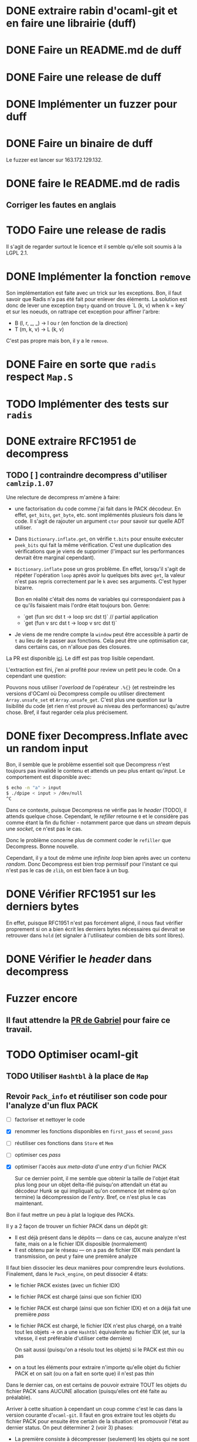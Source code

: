 #+HTML_HEAD: <link rel="stylesheet" type="text/css" href="https://dinosaure.github.io/org/org.css" />

* DONE extraire rabin d'ocaml-git et en faire une librairie (duff)
  CLOSED: [2018-04-06 ven. 14:32]
* DONE Faire un README.md de duff
  CLOSED: [2018-04-09 lun. 16:52]
* DONE Faire une release de duff
  CLOSED: [2018-04-21 sam. 01:14]
* DONE Implémenter un fuzzer pour duff
  CLOSED: [2018-04-06 ven. 15:56]
* DONE Faire un binaire de duff
  CLOSED: [2018-04-13 ven. 17:50]

Le fuzzer est lancer sur 163.172.129.132.

* DONE faire le README.md de radis
  CLOSED: [2018-04-06 ven. 14:28]
** Corriger les fautes en anglais
* TODO Faire une release de radis

Il s'agit de regarder surtout le licence et il semble qu'elle soit soumis à la
LGPL 2.1.

* DONE Implémenter la fonction ~remove~
  CLOSED: [2018-04-06 ven. 15:06]

Son implémentation est faite avec un trick sur les exceptions. Bon, il faut
savoir que Radis n'a pas été fait pour enlever des éléments. La solution est
donc de lever une exception ~Empty~ quand on trouve `L (k, v) when k = key` et
sur les noeuds, on rattrape cet exception pour affiner l'arbre:
- B (l, r, _, _) -> l ou r (en fonction de la direction)
- T (m, k, v)    -> L (k, v)

C'est pas propre mais bon, il y a le ~remove~.

* DONE Faire en sorte que ~radis~ respect ~Map.S~
  CLOSED: [2018-04-22 dim. 15:46]
* TODO Implémenter des tests sur ~radis~
* DONE extraire RFC1951 de decompress
  CLOSED: [2018-04-13 ven. 03:22]
** TODO [ ] contraindre decompress d'utiliser ~camlzip.1.07~

Une relecture de decompress m'amène à faire:
- une factorisation du code comme j'ai fait dans le PACK décodeur. En effet,
  ~get_bits~, ~get_byte~, etc. sont implémentés plusieurs fois dans le code. Il
  s'agit de rajouter un argument ~ctor~ pour savoir sur quelle ADT utiliser.
- Dans ~Dictionary.inflate.get~, on vérifie ~t.bits~ pour ensuite exécuter
  ~peek_bits~ qui fait la même vérification. C'est une duplication des
  vérifications que je viens de supprimer (l'impact sur les performances devrait
  être marginal cependant).
- ~Dictionary.inflate~ pose un gros problème. En effet, lorsqu'il s'agit de
  répéter l'opération ~loop~ après avoir lu quelques bits avec ~get~, la valeur
  n'est pas repris correctement par le ~k~ avec ses arguments. C'est hyper
  bizarre.

  Bon en réalité c'était des noms de variables qui correspondaient pas à ce
  qu'ils faisaient mais l'ordre était toujours bon. Genre:
  - `get (fun src dst t -> loop src dst t)` // partial application
  - `get (fun v src dst t -> loop v src dst t)`
- Je viens de me rendre compte la ~window~ peut être accessible à partir de ~t~
  au lieu de le passer aux fonctions. Cela peut être une optimisation car, dans
  certains cas, on n'alloue pas des closures.

La PR est disponible [[https://github.com/mirage/decompress/pull/41][ici]]. Le diff est pas trop lisible cependant.

L'extraction est fini, j'en ai profité pour review un petit peu le code. On a
cependant une question:

Pouvons nous utiliser l'/overload/ de l'opérateur ~.%{}~ (et restreindre les
versions d'OCaml où Decompress compile ou utiliser directement
~Array.unsafe_set~ et ~Array.unsafe_get~. C'est plus une question sur la
lisibilité du code (et rien n'est prouvé au niveau des performances) qu'autre
chose. Bref, il faut regarder cela plus précisement.

* DONE fixer Decompress.Inflate avec un random input
  CLOSED: [2018-04-19 jeu. 16:44]

Bon, il semble que le problème essentiel soit que Decompress n'est toujours pas
invalidé le contenu et attends un peu plus entant qu'/input/. Le comportement
est disponible avec:

#+BEGIN_SRC sh
$ echo -n "a" > input
$ ./dpipe < input > /dev/null
^C
#+END_SRC

Dans ce contexte, puisque Decompress ne vérifie pas le /header/ (TODO), il
attends quelque chose. Cependant, le /refiller/ retourne ~0~ et le considère pas
comme étant la fin du fichier - notamment parce que dans un /stream/ depuis une
/socket/, ce n'est pas le cas.

Donc le problème concerne plus de comment coder le ~refiller~ que Decompress.
Bonne nouvelle.

Cependant, il y a tout de même une /infinite loop/ bien après avec un contenu
/random/. Donc Decompress est bien trop permissif pour l'instant ce qui n'est
pas le cas de ~zlib~, on est bien face à un bug.

* DONE Vérifier RFC1951 sur les derniers bytes
  CLOSED: [2018-04-14 sam. 20:31]

En effet, puisque RFC1951 n'est pas forcément aligné, il nous faut vérifier
proprement si on a bien écrit les derniers bytes nécessaires qui devrait se
retrouver dans ~hold~ (et signaler à l'utilisateur combien de bits sont libres).

* DONE Vérifier le /header/ dans decompress
  CLOSED: [2018-04-19 jeu. 16:44]

* Fuzzer encore
** Il faut attendre la [[https://github.com/stedolan/crowbar/pull/36][PR de Gabriel]] pour faire ce travail.

* TODO Optimiser ocaml-git
** TODO Utiliser ~Hashtbl~ à la place de ~Map~
** Revoir ~Pack_info~ et réutiliser son code pour l'analyze d'un flux PACK
   - [ ] factoriser et nettoyer le code
   - [X] renommer les fonctions disponibles en ~first_pass~ et ~second_pass~
   - [ ] réutiliser ces fonctions dans ~Store~ et ~Mem~
   - [ ] optimiser ces /pass/
   - [X] optimiser l'accès aux /meta-data/ d'une /entry/ d'un fichier PACK

     Sur ce dernier point, il me semble que obtenir la taille de l'objet était
     plus long pour un objet delta-ifié puisqu'on attendait un état au décodeur
     Hunk se qui impliquait qu'on commence (et même qu'on termine) la
     décompression de l'/entry/. Bref, ce n'est plus le cas maintenant.

Bon il faut mettre un peu à plat la logique des PACKs.

Il y a 2 façon de trouver un fichier PACK dans un dépôt git:
- Il est déjà présent dans le dépôts — dans ce cas, aucune analyze n'est faite,
  mais on a le fichier IDX disposible (normalement)
- Il est obtenu par le réseau — on a pas de fichier IDX mais pendant la
  transmission, on peut y faire une première analyze

Il faut bien dissocier les deux manières pour comprendre leurs évolutions.
Finalement, dans le ~Pack_engine~, on peut dissocier 4 états:

- le fichier PACK existes (avec un fichier IDX)
- le fichier PACK est chargé (ainsi que son fichier IDX)
- le fichier PACK est chargé (ainsi que son fichier IDX) et on a déjà fait une
  première /pass/
- le fichier PACK est chargé, le fichier IDX n'est plus chargé, on a traité tout
  les objets → on a une ~Hashtbl~ équivalente au fichier IDX (et, sur la
  vitesse, il est préférable d'utiliser cette dernière)

  On sait aussi (puisqu'on a résolu tout les objets) si le PACK est /thin/ ou pas
- on a tout les éléments pour extraire n'importe qu'elle objet du fichier PACK
  et on sait (ou on a fait en sorte que) il n'est pas /thin/

Dans le dernier cas, on est certains de pouvoir extraire TOUT les objets du
fichier PACK sans AUCUNE allocation (puisqu'elles ont été faite au préalable).

Arriver à cette situation à cependant un coup comme c'est le cas dans la version
courante d'~ocaml-git~. Il faut en gros extraire tout les objets du fichier PACK
pour ensuite être certain de la situation et promouvoir l'état au dernier
status. On peut déterminer 2 (voir 3) phases:

- La première consiste à décompresser (seulement) les objets qui ne sont pas
  delta-ifiés et d'aggréger hash et /checksum/ de ces objets dans une ~Hashtbl~.
 
  Cette phase permet aussi de connaître le *possible* /path/ de delta-ification
  (qui, dans le cas le plus commun, correspond au vrai /path/). Je veux dire
  quoi par là. Un objet delta-ifié pointe forcément sur un objet (OBJ_REF_DELTA
  ou OBJ_OFS_DELTA). Normallement, cette source ce trouve *avant* le dit objet.

  + Dans le cas d'OBJ_OFS_DELTA, c'est assez simple de reconstruire la chaîne et
    de dire que le dit objet à besoin d'une application avec l'objet source qui
    est *déjà* présent dans notre ~Hashtbl~ qui fait office de fichier IDX
    partiel. Dans ce cas, on considère que sa profondeur est celle de l'objet
    source + 1 (cette dernière ayant *déjà* été calculé).

  + Dans le cas d'OBJ_REF_DELTA, c'est plus compliqué. Il peut arrivé qu'on ait
    déjà traiter une *base* (donc qui n'est pas delta-ifié) ayant le hash
    référencé. Cependant, rien ne nous assure que ça soit bien le cas - et la
    documentation est putain de pas clair sur ça.

    En cela, si on a de la chance, on peut considérer que la profondeur de
    l'objet est de 1 (vu qu'on ne pourra pas aller plus loin dans la
    delta-ification - peut être que l'objet source est lui même delta-ifié mais
    si c'est le cas, dans la première /pass/, on le retrouvera pas vu qu'on aura
    pas son hash, c'est pour cette raison que le note comme étant ~Unresolved~).

    Dans le pire cas, cela reste une mystère.

  Ainsi, dans cette /pass/, on a une vu partiel qui peut aider à limiter les
  allocations nécessaires pour extraire les objets du fichier PACK mais on ne
  pourra pas les limiter. L'idée est donc de /s'aider/ des paths calculés pour
  donner une allocation *partielle* nécessaire au stockage des ~hunks~.

  NOTE: La fonction ~get~ de ~Unpack~ attends donc à ce que chaque niveau soient
  bien calculés mais qu'il n'est pas nécessaire d'avoir tout les niveaux.

- La deuxième consiste à ce qu'on ait résolu tout les objets delta-ifié ce qui
  veut dire que tout les /paths/ devrait être tout résolus - à chaque fois qu'on
  extrait un objet, on obtient aussi son /path/ résolu.

  En cela, on peut savoir l'allocation nécessaire pour chaque niveau pour les
  /hunks/ premièrement et et on peut aussi savoir si le PACK est /thin/ ou pas -
  c'est à dire si il demande un objet extérieur ou pas.

  Dans le cas où il n'est pas /thin/, on est dans la situation où on sait
  exactement ce qu'on a besoin pour extraire tout les objets. Si il est /thin/,
  puisqu'il y a un (ou plusieurs) objet extérieur au PACK requis pour la
  reconstruction d'un ou plusieurs objets, il s'agira forcément d'allouer cet
  objet (je parle d'allocation puisqu'on devra forcément avoir des buffers
  extérieurs au scope des buffers qui sont déjà utilisés) pour reconstruire
  finalement l'objet cible.

- Et la troisième phase enfin consiste à re-/packer/ le fichier PACK pour qu'il
  ne soit plus /thin/.

Donc avec 2 /entry point/, 5 états et 3 /pass/, je pense qu'on est bon au niveau
de la granularité du traitement des fichiers PACK. Cela semble carrément
compliqué mais il faut aussi saisir que ce n'est pas dans cette logique que
fonctionne ~git~ (qui reste un utilitaire de commande qui ne cherche pas à gérer
dans un contexte ~memory bounded~ l'extraction des objets).

* TODO Trouver pourquoi on avait pas trouver le bug par rapport aux \000 dans les noms dans les trees
* TODO Extraire la partie qui sérialize une seule /entry/ dans l'implémentation du PACK
* TODO Permettre d'encoder une seule /entry/ pour ~wodan~
* TODO Faire le serveur
  - [ ] Fuzzer l'encoder et le décoder Smart
  - [ ] Faire le moteur de négociation
  - [ ] Faire une abstraction du serveur (TCP pour l'instant)
Implémenter un /call-by-need/ dans ocaml-git

L'idée est de ne pas obtenir l'objet Git dès qu'on souhaite juste le manipuler
(~Value.t~) mais de l'obtenir seulement quand on souhaite accéder à une
information à l'intérieur (comme ~Value.Commit.tree~).

On peut imaginer cette définition:

#+BEGIN_SRC ocaml
type lazy =
  | Pack of { hash : Hash.t; offset : int64 } (* identifiant du PACK et son offset dans le dit-PACK *)
  | Loose
and t =
  | Loaded of [ `Commit of Commit.t | ... ]
  | Unloaded of lazy
#+END_SRC

Bon après, je sais pas (et je pense pas) que cela soit vraiment efficace. On est
déjà dans une politique /call-by-need/ dans le sens où on charge les objets
seulement quand on les demande explicitement.

Ici, il s'agit d'affiner un peu plus le /call-by-need/ et de faire les
opérations nécessaires seulement quand on souhaite non seulement obtenir l'objet
mais aussi obtenir les informations qu'il contient - maintenant est ce que ce
n'est pas déjà le cas ?

Le retour de Thomas: Il voudrait raffiner le parser en collectant les
informations non pas d'un block comme c'est le cas mais petit à petit. On
pourrait s'en sortir avec ~Angstrom~ en splittant le parser en plusieurs
morceaux et en modifiant l'interface ~Commit.D~ pour notifier dès qu'on a
décoder le ~tree~ (puisque c'est spécifiquement celui ci qui nous intéresse) et
garder l'état du parser pour le faire continuer si l'utilisateur demande plus
d'informations.

Il est vrai que dans le format du commit, le ~tree~ est la première information
et on a ensuite les parents - qui sont toutes les deux des informations
relatives au parcours du DAG. Donc on peut imaginer que cela puisse être
intéressant - on évite notamment de décompresser au meilleur des cas les autres
valeurs et le message.

Bref, il faudrait s'intéresser à la question mais elle serait spécifique en
réalité au ~Commit~, répercuter le code sur les ~Blob~ n'a pas de sens par
exemple.

* TODO Regarder mirage-lambda et y participer

* Passer Mr. MIME à Angstrom

J'ai eu une idée de GADT.

#+BEGIN_SRC ocaml
type 'a field
  | Content_type : content_type field
  | Msg_id : msg_id field

type res =
  [ `Await of decoder
  | `Header of ('v field, 'v)
  | `End ]
#+END_SRC

En gros, le décodeur va s'arrêter à chaque /fields/ de l'e-mail et donner sa
valeur. Ce sera super bien typé grâce au GADT ~field~. Il suffira d'une fonction
~continue~ pour passer au ~field~ suivant ou au ~body~. Cependant, la question
du ~body~ (entre ~multipart/alternate~ ou simple ~multipart~) ce pose toujours.

* Gérer l'/encoding/ des e-mails (normaliser un /encoding/ vers de l'UTF-8) 

Camomile fait déjà le /mapping/ entre les /encodings/ et l'unicode. Cependant,
en regardant le code, c'est à la fois complexe, redondant et certainements
inutiles. Un simple exemple, la structure permettant de mapper un code d'un
encoding vers un autre est implémenter dans ~Tbl31~: le code est juste immonde -
un patricia tree suffirait largement (bien entendu, il faudrait faire des
benchmarks mais on y gagnerais en lisibilité).

Bon selon dbuenzli, Camomile supporterait que unicode 3 et dépends de fichiers
externes. Deux erreurs qu'il ne faudrait pas reproduire.

** Faire un outil d'importation des tables de mappings entre /charset/ et unicode
   - [-] outil d'importation des tables ISO8859
     - [X] Extraire les informations des tables
     - [ ] Extraire les auteurs
   - [ ] outil d'importation des tables VENDORS

Il semble que ISO8859 partage le même format pour le /mapping/ (format A). Il
semnle aussi que les VENDORS, eux, ne partagent pas spécifiquement le même
format dans le /header/ et les valeurs n'ont pas forcément pas la même
représentation.

On peut faire un lexer/parser qui puisse accepter les différents formats.
Cependant, extraire les informations comme le nom, la date ou encore les auteurs
semble être plus difficile.

* TODO Ce forcer à utiliser org-mode (2 mois de tests)

* TODO Avoir deux serveur uDNS (un sur intel et un sur arm) et configurer son PC sur ces serveur

Ce qui est compliqué, c'est que les ressources pour utiliser udns sont
inexistante et il faut pousser hannes pour faire un tutoriel.

* Implémenter Lwt_sequence avec CFML ou Why3 pour ocaml-tcpip

Lwt_sequence va devenir obsolète, cela peut donc être une bonne opportunité de
passer à du code prouvé

Un papier de Filliâtre (de 2003, hal-00789533) infirme la possibilité de prover
une liste doublement chaînée avec Why3. Il faudrait donc se tourner vers CFML -
les ressources sont moins accessibles cependant.

* DONE Exporter les parsers d'Emile
  CLOSED: [2018-04-20 ven. 15:06]

Dans mon implémentation des fichiers /database/ des charset avec l'unicode, il
est nécessaire (pour éviter la duplication de code) que d'exporter les parsers
d'emile.

* DONE Meilleur documentation pour Emile
  CLOSED: [2018-04-19 jeu. 14:57]
* TODO Fixer ~quoted_string~ (Emile)
* DONE Faire une issue sur [[https://github.com/inhabitedtype/bigstringaf][bigstringaf]] pour connaitre et déblayer la situation avec ~Cstruct~ spécifiquement
  CLOSED: [2018-04-19 jeu. 15:02]

Bon c'est une issue un peu délicate où il s'agit de comprendre la situation de
chacun par rapport au problème initial qu'est le module ~Bigarray~. En soit, la
vrai question est de savoir si ~bigstringaf~ devrait remplacer ~Cstruct.t~,
avoir un support pour MirageOS, et porter les différentes besoins par rapport à
~Bigarray~. La liste est celle-ci:

** Implémentation C (utilisant ~memcpy~ et/ou ~memmove~).

La situation est que ~Bigarray~ utilise ~memmove~. ~Cstruct~ peut ne pas
correspondre puisque de ~Bigarray~ vers ~Bigarray~, il utilise ~memmove~
(~Decompress~ requiert la sémantique de ~memcpy~, qu'importe si c'est un
~Bigarray~ ou une ~String~).

[[https://github.com/yallop/ocaml-memcpy][ocaml-memcpy]] par @yallop propose déjà cette implémentation dirigé par
~ocaml-ctypes~ ce qui ne le rends pas forcément favorable au niveau des petites
librairies comme ~Angstrom~ et ~Decompress~.

La question est pourtant difficile puisque une implémentation en C demande à ce
qu'elle fonctionne sur MirageOS et si nous pouvions éviter du code C, ce serait
pas mal (ce que fait ~Decompress~). Même si cela reste du code trivial, le
diable se cache dans les détails.

** Implémentation en OCaml

C'est l'option prise par ~Decompress~. Bien entendu, il y a un impact sur les
performances mais des différents benchmarks que j'ai fait, ce n'est pas le
premier problème concernant ~Decompress~ (qui concerne plus le calcul Adler-32).

Pour ~Angstrom~, bien entendu (et il me semble qu'il y a un /benchmark/),
l'exécution devrait être plus rapide et dans le contexte majoritaire où
~Angstrom~ se retrouvé à utiliser ~blit~ (et donc ~memmove~/~memcpy~) était pour
passer d'un input (qui maintenant est contraint à être un ~Bigarray~) vers une
~string~. Dans l'implémentation de ~Cstruct~, dans ce cas précis, il est utilisé
~memcpy~ avec du code C.

Cependant, la question à propos de MirageOS a déjà été réglé sur cette
librairie. La question est donc de savoir pourquoi il y a eu un changement
depuis ~Cstruct~ vers un /stuff/ interne, puis, ensuite vers ~bigstringaf~. Bien
entendu, ceci devrait être en rapport avec les performances.

** Bound-check

Une critique pourtant qui s'applique à ~Cstruct~ est le /bound-check/. De mon
point de vue, il est nécessaire même dans des contextes où on peut être sûr que
le /bound-check/ ne soit pas nécessaire. Je préfère échouer que de corrompre
l'information.

Le coût du /bound-check/ n'a jamais vraiment été démontré (aucune trace de
/benchmark/ pour ~Angstrom~). Cela vaut vraiment le coût ? Une question sans
réponse.

** Disgression

Il y a bien entendu la question avec ~js_of_ocaml~ et ~bucklescript~. Mais
flemme, ~Cstruct~ à un support de ~js_of_ocaml~ mais pas de ~bucklescript~. Le
reste des librairies n'en n'ont pas.

** Conclusion

Il ne s'agit pas d'être bêtement contre ~bigstringaf~ mais de faire un état des
lieux et de choisir le meilleur pour tout le monde. Je serais ravi qu'il n'y est
qu'une seule librairie qui fasse correctement le boulot. 

Cependant, la question ne peut pas être prise à la légère et si ~bigstringaf~
devait remplir cette tâche, il lui incombe d'avoir non seulement un support pour
les différents cas (spécialement à propos de MirageOS).

Ce que je veux dire, c'est ~bigstringaf~ ne serait pas uniquement de la volonté
d'~Angstrom~ et que cette dernière devrait s'occuper d'un plus large rôle (et
cela rajouterais des responsabilités). Bref, c'est surtout trouver une solution
qui puisse convenir et si choisir ~bigstringaf~ comme librairie de base pour des
plus gros projets (comme ~ocaml-git~) est sans risque.

Bon on peut dire que le problème est réglé avec [[https://github.com/inhabitedtype/bigstringaf/pull/10][cette PR]].
